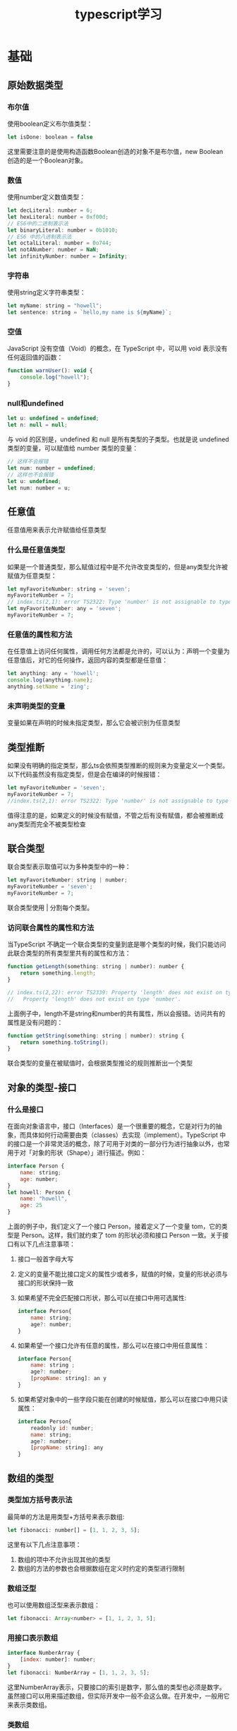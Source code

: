 #+TITLE:      typescript学习

* 目录                                                    :TOC_4_gh:noexport:
- [[#基础][基础]]
  - [[#原始数据类型][原始数据类型]]
    - [[#布尔值][布尔值]]
    - [[#数值][数值]]
    - [[#字符串][字符串]]
    - [[#空值][空值]]
    - [[#null和undefined][null和undefined]]
  - [[#任意值][任意值]]
    - [[#什么是任意值类型][什么是任意值类型]]
    - [[#任意值的属性和方法][任意值的属性和方法]]
    - [[#未声明类型的变量][未声明类型的变量]]
  - [[#类型推断][类型推断]]
  - [[#联合类型][联合类型]]
    - [[#访问联合属性的属性和方法][访问联合属性的属性和方法]]
  - [[#对象的类型-接口][对象的类型-接口]]
    - [[#什么是接口][什么是接口]]
  - [[#数组的类型][数组的类型]]
    - [[#类型加方括号表示法][类型加方括号表示法]]
    - [[#数组泛型][数组泛型]]
    - [[#用接口表示数组][用接口表示数组]]
    - [[#类数组][类数组]]
    - [[#any-在数组中的应用][any 在数组中的应用]]
  - [[#函数的类型][函数的类型]]
    - [[#函数声明][函数声明]]
    - [[#函数表达式][函数表达式]]
    - [[#用接口定义函数的形状][用接口定义函数的形状]]
    - [[#可选参数][可选参数]]
    - [[#参数默认值][参数默认值]]
    - [[#剩余参数][剩余参数]]
    - [[#重载][重载]]
  - [[#类型断言][类型断言]]
    - [[#类型断言的用途][类型断言的用途]]
      - [[#将一个联合类型断言为其中一个类型][将一个联合类型断言为其中一个类型]]
      - [[#将一个父类断言为更加具体的子类][将一个父类断言为更加具体的子类]]
  - [[#声明文件][声明文件]]
  - [[#内置对象][内置对象]]

* 基础
** 原始数据类型
*** 布尔值
使用boolean定义布尔值类型：
#+begin_src js
  let isDone: boolean = false
#+end_src
这里需要注意的是使用构造函数Boolean创造的对象不是布尔值，new Boolean 创造的是一个Boolean对象。
*** 数值
使用number定义数值类型：
#+begin_src js
  let decLiteral: number = 6;
  let hexLiteral: number = 0xf00d;
  // ES6中的二进制表示法
  let binaryLiteral: number = 0b1010;
  // ES6 中的八进制表示法
  let octalLiteral: number = 0o744;
  let notANumber: number = NaN;
  let infinityNumber: number = Infinity;
#+end_src
*** 字符串
使用string定义字符串类型：
#+begin_src js
  let myName: string = "howell";
  let sentence: string = `hello,my name is ${myName}`;
#+end_src
*** 空值
JavaScript 没有空值（Void）的概念，在 TypeScript 中，可以用 void 表示没有任何返回值的函数：
#+begin_src js
  function warnUser(): void {
      console.log("howell");
  }
#+end_src
*** null和undefined
#+begin_src js
  let u: undefined = undefined;
  let n: null = null;
#+end_src
与 void 的区别是，undefined 和 null 是所有类型的子类型。也就是说 undefined 类型的变量，可以赋值给 number 类型的变量：
#+begin_src js
  // 这样不会报错
  let num: number = undefined;
  // 这样也不会报错
  let u: undefined;
  let num: number = u;
#+end_src

** 任意值
任意值用来表示允许赋值给任意类型
*** 什么是任意值类型
如果是一个普通类型，那么赋值过程中是不允许改变类型的，但是any类型允许被赋值为任意类型：
#+begin_src js
  let myFavoriteNumber: string = 'seven';
  myFavoriteNumber = 7;
  // index.ts(2,1): error TS2322: Type 'number' is not assignable to type 'string'.
  let myFavoriteNumber: any = 'seven';
  myFavoriteNumber = 7;
#+end_src
*** 任意值的属性和方法
在任意值上访问任何属性，调用任何方法都是允许的，可以认为：声明一个变量为任意值后，对它的任何操作，返回内容的类型都是任意值：
#+begin_src js
  let anything: any = 'howell';
  console.log(anything.name);
  anything.setName = 'zing';
#+end_src
*** 未声明类型的变量
变量如果在声明的时候未指定类型，那么它会被识别为任意类型
** 类型推断
如果没有明确的指定类型，那么ts会依照类型推断的规则来为变量定义一个类型。以下代码虽然没有指定类型，但是会在编译的时候报错：
#+begin_src js
  let myFavoriteNumber = 'seven';
  myFavoriteNumber = 7;
  //index.ts(2,1): error TS2322: Type 'number' is not assignable to type 'string'.
#+end_src
值得注意的是，如果定义的时候没有赋值，不管之后有没有赋值，都会被推断成any类型而完全不被类型检查
** 联合类型
联合类型表示取值可以为多种类型中的一种：
#+begin_src js
  let myFavoriteNumber: string | number;
  myFavoriteNumber = 'seven';
  myFavoriteNumber = 7;
#+end_src
联合类型使用 | 分割每个类型。
*** 访问联合属性的属性和方法
当TypeScript 不确定一个联合类型的变量到底是哪个类型的时候，我们只能访问此联合类型的所有类型里共有的属性和方法：
#+begin_src js
  function getLength(something: string | number): number {
      return something.length;
  }

  // index.ts(2,22): error TS2339: Property 'length' does not exist on type 'string | number'.
  //   Property 'length' does not exist on type 'number'.
#+end_src
上面例子中，length不是string和number的共有属性，所以会报错。访问共有的属性是没有问题的：
#+begin_src js
  function getString(something: string | number): string {
      return something.toString();
  }
#+end_src
联合类型的变量在被赋值时，会根据类型推论的规则推断出一个类型
** 对象的类型-接口
*** 什么是接口
在面向对象语言中，接口（Interfaces）是一个很重要的概念，它是对行为的抽象，而具体如何行动需要由类（classes）去实现（implement）。TypeScript 中的接口是一个非常灵活的概念，除了可用于对类的一部分行为进行抽象以外，也常用于对「对象的形状（Shape）」进行描述。例如：
#+begin_src js
  interface Person {
      name: string;
      age: number;
  }
  let howell: Person {
      name: "howell",
      age: 25
  }
#+end_src
上面的例子中，我们定义了一个接口 Person，接着定义了一个变量 tom，它的类型是 Person。这样，我们就约束了 tom 的形状必须和接口 Person 一致。关于接口有以下几点注意事项：
1. 接口一般首字母大写
2. 定义的变量不能比接口定义的属性少或者多，赋值的时候，变量的形状必须与接口的形状保持一致
3. 如果希望不完全匹配接口形状，那么可以在接口中用可选属性:
   #+begin_src js
     interface Person{
         name: string;
         age?: number;
     }
   #+end_src
4. 如果希望一个接口允许有任意的属性，那么可以在接口中用任意属性：
   #+begin_src js
     interface Person{
         name: string ;
         age?: number;
         [propName: string]: an y
     }
   #+end_src
5. 如果希望对象中的一些字段只能在创建的时候赋值，那么可以在接口中用只读属性：
   #+begin_src js
     interface Person{
         readonly id: number;
         name: string;
         age?: number;
         [propName: string]: any
     }
   #+end_src

** 数组的类型
*** 类型加方括号表示法
最简单的方法是用类型+方括号来表示数组:
#+begin_src js
  let fibonacci: number[] = [1, 1, 2, 3, 5];
#+end_src
这里有以下几点注意事项：
1. 数组的项中不允许出现其他的类型
2. 数组的方法的参数也会根据数组在定义时约定的类型进行限制
*** 数组泛型
也可以使用数组泛型来表示数组：
#+begin_src js
  let fibonacci: Array<number> = [1, 1, 2, 3, 5];
#+end_src
*** 用接口表示数组
#+begin_src js
  interface NumberArray {
      [index: number]: number;
  }
  let fibonacci: NumberArray = [1, 1, 2, 3, 5];
#+end_src
这里NumberArray表示，只要接口的索引是数字，那么值的类型也必须是数字。虽然接口可以用来描述数组，但实际开发中一般不会这么做。在开发中，一般用它来表示类数组。
*** 类数组
类数组不是数组类型，比如arguments:
#+begin_src js
  const sum = () => {
      let args: {
          [index:number]: number;
          length: number;
          callee: Function;
      } = arguments
  }
#+end_src

*** any 在数组中的应用
用any表示数组中允许出现任意类型：
#+begin_src js
  let list: any[] = ["howell", 23, {friends: "dormey"}];
#+end_src

** 函数的类型
#+BEGIN_QUOTE
函数是JavaScript中的一等公民
#+END_QUOTE
在 JavaScript 中，有两种常见的定义函数的方式——函数声明（Function Declaration）和函数表达式（Function Expression）：
*** 函数声明
#+begin_src js
  function sum(x: number, y: number): number {
      return x + y;
  }
#+end_src
这里需要注意：输入多余的（或者少于要求的）参数都是不允许的
*** 函数表达式
#+begin_src js
  let mySum: (x: number, y: number) => number = function (x: number, y: number): number {
      return x + y;
  };
#+end_src
注意不要混淆了TypeScript 中的 => 和ES6中的箭头函数。在TypeScript 中，=>用来表示函数的定义，左边是输入类型，需要用括号括起来，右边是输出类型。
*** 用接口定义函数的形状
#+begin_src js
  interface AddFunc {
      (x: number, y: number): number;
  }

  let sum: AddFunc;
  sum = function (x: number, y: number) {
      return x + y;
  };
#+end_src
*** 可选参数
与接口中定义可选属性一样，用?表示可选的参数。需要注意：可选参数必须在必须参数后面
*** 参数默认值
TypeScript会将添加了默认值的参数识别为可选参数，但是此时就不受到可选参数必须在必须参数后面的限制了
#+begin_src js
  const sum = function (x: number, y: number = 11) {
      return x + y;
  };
#+end_src
*** 剩余参数
ES6，可以使用...的方式获取函数中的剩余参数：
#+begin_src js
  const sum = function (x: number, ...nums: number[]) {
      nums.forEach((num) => (x += num));
      return x;
  };
#+end_src
这里需要注意一点的是rest参数只能是最后一个参数。
*** 重载
重载允许一个函数接受不同数量或类型的参数时，作出不同的处理。比如我们需要实现一个函数 reverse，输入数字 123 的时候，输出反转的数字 321，输入字符串 'hello' 的时候，输出反转的字符串 'olleh'。利用联合类型，我们可以这么实现：
#+begin_src js
  function reverse(x: number): number;
  function reverse(x: string): string;
  function reverse(x: number | string): number | string {
      if (typeof x === 'number') {
          return Number(x.toString().split('').reverse().join(''));
      } else if (typeof x === 'string') {
          return x.split('').reverse().join('');
      }
  }
#+end_src



** 类型断言
语法： 值 as 类型
*** 类型断言的用途
**** 将一个联合类型断言为其中一个类型
之前提到过，当 TypeScript 不确定一个联合类型的变量到底是哪个类型的时候，我们只能访问此联合类型的所有类型中共有的属性或方法，而有时候，我们确实需要在还不确定类型的时候就访问其中一个类型特有的属性或方法：
#+begin_src js
  interface Cat {
      name: string;
      run(): void;
  }
  interface Fish {
      name: string;
      swim(): void;
  }

  function isFish(animal: Cat | Fish) {
      if (typeof (animal as Fish).swim === 'function') {
          return true;
      }
      return false;
  }
#+end_src
需要注意的是，类型断言只能够「欺骗」TypeScript 编译器，无法避免运行时的错误，反而滥用类型断言可能会导致运行时错误
**** 将一个父类断言为更加具体的子类
#+begin_src js
  class ApiError extends Error {
      code: number = 0;
  }
  class HttpError extends Error {
      statusCode: number = 200;
  }

  function isApiError(error: Error) {
      if (typeof (error as ApiError).code === 'number') {
          return true;
      }
      return false;
  }
#+end_src
// TODO: not finished
** 声明文件
** 内置对象

